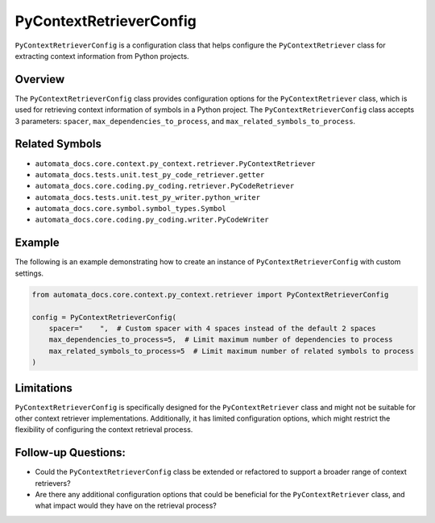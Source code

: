 PyContextRetrieverConfig
========================

``PyContextRetrieverConfig`` is a configuration class that helps
configure the ``PyContextRetriever`` class for extracting context
information from Python projects.

Overview
--------

The ``PyContextRetrieverConfig`` class provides configuration options
for the ``PyContextRetriever`` class, which is used for retrieving
context information of symbols in a Python project. The
``PyContextRetrieverConfig`` class accepts 3 parameters: ``spacer``,
``max_dependencies_to_process``, and ``max_related_symbols_to_process``.

Related Symbols
---------------

-  ``automata_docs.core.context.py_context.retriever.PyContextRetriever``
-  ``automata_docs.tests.unit.test_py_code_retriever.getter``
-  ``automata_docs.core.coding.py_coding.retriever.PyCodeRetriever``
-  ``automata_docs.tests.unit.test_py_writer.python_writer``
-  ``automata_docs.core.symbol.symbol_types.Symbol``
-  ``automata_docs.core.coding.py_coding.writer.PyCodeWriter``

Example
-------

The following is an example demonstrating how to create an instance of
``PyContextRetrieverConfig`` with custom settings.

.. code:: python

   from automata_docs.core.context.py_context.retriever import PyContextRetrieverConfig

   config = PyContextRetrieverConfig(
       spacer="    ",  # Custom spacer with 4 spaces instead of the default 2 spaces
       max_dependencies_to_process=5,  # Limit maximum number of dependencies to process
       max_related_symbols_to_process=5  # Limit maximum number of related symbols to process
   )

Limitations
-----------

``PyContextRetrieverConfig`` is specifically designed for the
``PyContextRetriever`` class and might not be suitable for other context
retriever implementations. Additionally, it has limited configuration
options, which might restrict the flexibility of configuring the context
retrieval process.

Follow-up Questions:
--------------------

-  Could the ``PyContextRetrieverConfig`` class be extended or
   refactored to support a broader range of context retrievers?
-  Are there any additional configuration options that could be
   beneficial for the ``PyContextRetriever`` class, and what impact
   would they have on the retrieval process?
